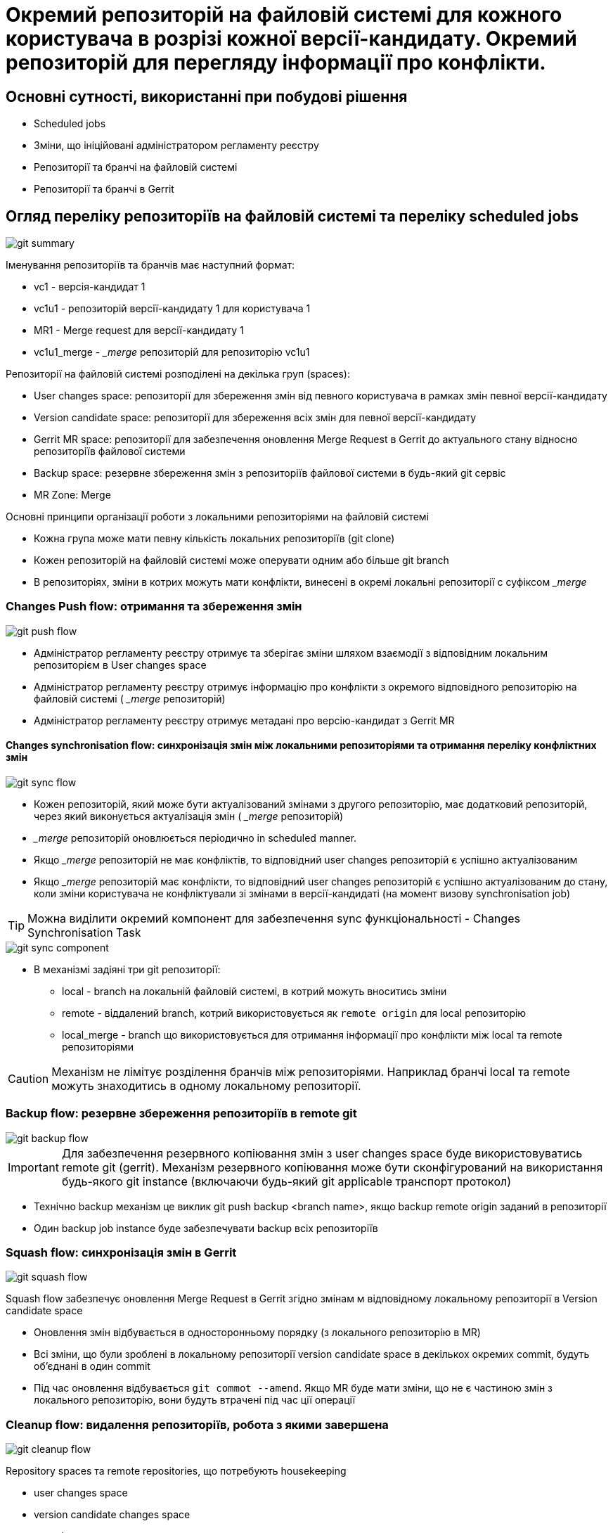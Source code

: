 = Окремий репозиторій на файловій системі для кожного користувача в розрізі кожної версії-кандидату. Окремий репозиторій для перегляду інформації про конфлікти.

== Основні сутності, використанні при побудові рішення
- Scheduled jobs
- Зміни, що ініційовані адміністратором регламенту реєстру
- Репозиторії та бранчі на файловій системі
- Репозиторії та бранчі в Gerrit

== Огляд переліку репозиторіїв на файловій системі та переліку scheduled jobs

image::lowcode/admin-portal/regulation-repository/git/git-summary.svg[]

Іменування репозиторіїв та бранчів має наступний формат:

- vc1 - версія-кандидат 1
- vc1u1 - репозиторій версії-кандидату 1 для користувача 1
- MR1 - Merge request для версії-кандидату 1
- vc1u1_merge - __merge_ репозиторій для репозиторію vc1u1

Репозиторії на файловій системі розподілені на декілька груп (spaces):

- User changes space: репозиторії для збереження змін від певного користувача в рамках змін певної версії-кандидату
- Version candidate space: репозиторії для збереження всіх змін для певної версії-кандидату
- Gerrit MR space: репозиторії для забезпечення оновлення Merge Request в Gerrit до актуального стану відносно репозиторіїв файлової системи
- Backup space: резервне збереження змін з репозиторіїв файлової системи в будь-який git сервіс
- MR Zone: Merge

Основні принципи організації роботи з локальними репозиторіями на файловій системі

- Кожна група може мати певну кількість локальних репозиторіїв (git clone)
- Кожен репозиторій на файловій системі може оперувати одним або більше git branch
- В репозиторіях, зміни в котрих можуть мати конфлікти, винесені в окремі локальні репозиторії с суфіксом __merge_

=== Changes Push flow: отримання та збереження змін

image::lowcode/admin-portal/regulation-repository/git/git-push-flow.svg[]

- Адміністратор регламенту реєстру отримує та зберігає зміни шляхом взаємодії з відповідним локальним репозиторієм в User changes space
- Адміністратор регламенту реєстру отримує інформацію про конфлікти з окремого відповідного репозиторію на файловій системі ( __merge_ репозиторій)
- Адміністратор регламенту реєстру отримує метадані про версію-кандидат з Gerrit MR

==== Changes synchronisation flow: синхронізація змін між локальними репозиторіями та отримання переліку конфліктних змін

image::lowcode/admin-portal/regulation-repository/git/git-sync-flow.svg[]

- Кожен репозиторій, який може бути актуалізований змінами з другого репозиторію, має додатковий репозиторій, через який виконується актуалізація змін ( __merge_ репозиторій)
- __merge_ репозиторій оновлюється періодично in scheduled manner.
- Якщо __merge_ репозиторій не має конфліктів, то відповідний user changes репозиторій є успішно актуалізованим
- Якщо __merge_ репозиторій має конфлікти, то відповідний user changes репозиторій є успішно актуалізованим до стану, коли зміни користувача не конфліктували зі змінами в версії-кандидаті (на момент визову synchronisation job)

[TIP]
Можна виділити окремий компонент для забезпечення sync функціональності - Changes Synchronisation Task

image::lowcode/admin-portal/regulation-repository/git/git-sync-component.svg[]

* В механізмі задіяні три git репозиторії:
** local - branch на локальній файловій системі, в котрий можуть вноситись зміни
** remote - віддалений branch, котрий використовується як `remote origin` для local репозиторію
** local_merge - branch що використовується для отримання інформації про конфлікти між local та remote репозиторіями

[CAUTION]
Механізм не лімітує розділення бранчів між репозиторіями. Наприклад бранчі local та remote можуть знаходитись в одному локальному репозиторії.

=== Backup flow: резервне збереження репозиторіїв в remote git

image::lowcode/admin-portal/regulation-repository/git/git-backup-flow.svg[]

[IMPORTANT]
Для забезпечення резервного копіювання змін з user changes space буде використовуватись remote git (gerrit).
Механізм резервного копіювання може бути сконфігурований на використання будь-якого git instance (включаючи будь-який git applicable транспорт протокол)

- Технічно backup механізм це виклик git push backup <branch name>, якщо  backup remote origin заданий в репозиторії
- Один backup job instance буде забезпечувати backup всіх репозиторіїв

=== Squash flow: синхронізація змін в Gerrit
image::lowcode/admin-portal/regulation-repository/git/git-squash-flow.svg[]

Squash flow забезпечує оновлення Merge Request в Gerrit згідно змінам м відповідному локальному репозиторії в Version candidate space

- Оновлення змін відбувається в односторонньому порядку (з локального репозиторію в MR)
- Всі зміни, що були зроблені в локальному репозиторії version candidate space в декількох окремих commit, будуть об'єднані в один commit
- Під час оновлення відбувається `git commot --amend`. Якщо MR буде мати зміни, що не є частиною змін з локального репозиторію, вони будуть втрачені під час ції операції

=== Cleanup flow: видалення репозиторіїв, робота з якими завершена

image::lowcode/admin-portal/regulation-repository/git/git-cleanup-flow.svg[]

Repository spaces та remote repositories, що потребують housekeeping

- user changes space
- version candidate changes space
- squash space
- backup space (remote branches)

[NOTE]

TODO: алгоритм отримання переліку репозиторіїв, що потребують видалення, буде розробелно окремо

[CAUTION]
Need to invent mechanism how to synchronise cleanup job, sync job and backup job

== Pros
* Механізм максимально переносить в Scheduled Jobs дії з локальними репозиторіями, що не потребують виконання під час синхронного виклику від користувача
* Механізм двозволяє ідентифікувати 2 рівни конфліктів:
** Конфлікти версії-кандидату відносно мастер-версії
** Конфлікти між користувачами, що вносять зміни в рамках однієї мастер-версії
* Можливе використання non-persistent layer, що дозволить маштабувати admin-portlal backend сервіс

== Cons
- Складність розробки
- Для забезпечення миттєвого відображення змін (not in scheduled manner) необхідно забезпечити додатково можливість Event based механізму виклику обробки більшості з scheduled jobs. Може бути використано Custom Spring Events.